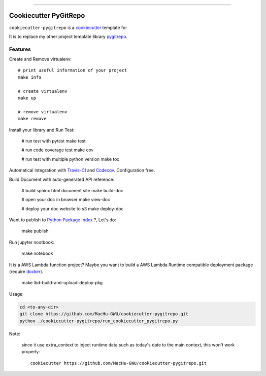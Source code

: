 
.. image:: https://travis-ci.org/MacHu-GWU/cookiecutter-pygitrepo.svg?branch=master
    :target: https://travis-ci.org/MacHu-GWU/cookiecutter-pygitrepo?branch=master

------

.. image:: https://img.shields.io/badge/Link-GitHub-blue.svg
      :target: https://github.com/MacHu-GWU/cookiecutter-pygitrepo

.. image:: https://img.shields.io/badge/Link-Submit_Issue-blue.svg
      :target: https://github.com/MacHu-GWU/cookiecutter-pygitrepo/issues

.. image:: https://img.shields.io/badge/Link-Request_Feature-blue.svg
      :target: https://github.com/MacHu-GWU/cookiecutter-pygitrepo/issues


Cookiecutter PyGitRepo
==============================================================================

``cookiecutter-pygitrepo`` is a `cookiecutter <https://github.com/audreyr/cookiecutter>`_ template for

It is to replace my other project template library `pygitrepo <https://github.com/MacHu-GWU/pygitrepo-project>`_.


Features
------------------------------------------------------------------------------

Create and Remove virtualenv::

    # print useful information of your project
    make info

    # create virtualenv
    make up

    # remove virtualenv
    make remove

Install your library and Run Test:

    # run test with pytest
    make test

    # run code coverage test
    make cov

    # run test with multiple python version
    make tox

Automatical Integration with `Travis-CI <https://travis-ci.org/>`_ and `Codecov <https://codecov.io/>`_. Configuration free.

Build Document with auto-generated API reference:

    # build sphinx html document site
    make build-doc

    # open your doc in browser
    make view-doc

    # deploy your doc website to s3
    make deploy-doc

Want to publish to `Python Package Index <www.pypi.org>`_ ?, Let's do:

    make publish

Run jupyter nootbook:

    make notebook

It is a AWS Lambda function project? Maybe you want to build a AWS Lambda Runtime compatible deployment package (require `docker <https://www.docker.com/>`_).

    make lbd-build-and-upload-deploy-pkg

Usage:

.. code-block:: bash

    cd <to-any-dir>
    git clone https://github.com/MacHu-GWU/cookiecutter-pygitrepo.git
    python ./cookiecutter-pygitrepo/run_cookiecutter_pygitrepo.py

Note:

    since it use extra_context to inject runtime data such as today's date to the main context, this won't work properly::

        cookiecutter https://github.com/MacHu-GWU/cookiecutter-pygitrepo.git
